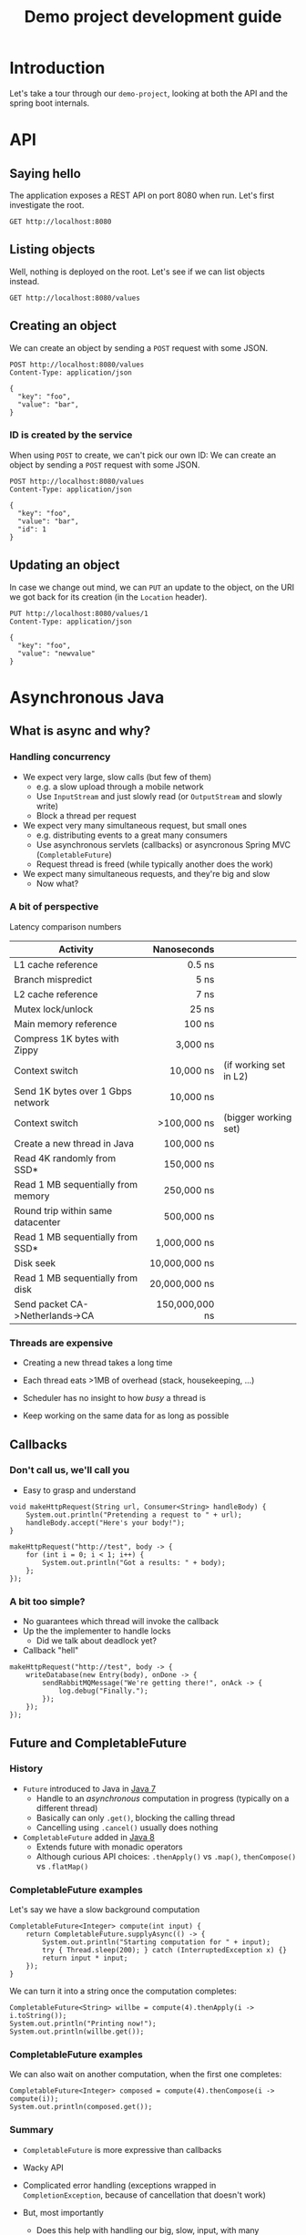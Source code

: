 #+TITLE: Demo project development guide
#+PROPERTY: header-args:elisp :results silent

* COMMENT Document maintainance (not presented)
** COMMENT Remove all results
#+BEGIN_SRC elisp 
(org-babel-remove-result-one-or-many t)
#+END_SRC


* Introduction
Let's take a tour through our =demo-project=, looking at both the API and the spring boot internals.

* API
** Saying hello
The application exposes a REST API on port 8080 when run. Let's first investigate the root.

#+BEGIN_SRC restclient
GET http://localhost:8080
#+END_SRC

** Listing objects
Well, nothing is deployed on the root. Let's see if we can list objects instead.

#+BEGIN_SRC restclient
GET http://localhost:8080/values
#+END_SRC

#+RESULTS:
#+BEGIN_SRC js
[
  {
    "key": "foo",
    "value": "newvalue",
    "id": 1
  },
  {
    "key": "foo",
    "value": "bar",
    "id": 2
  },
  {
    "key": "foo",
    "value": "bar",
    "id": 3
  },
  {
    "key": "foo",
    "value": "bar",
    "id": 4
  }
]
// GET http://localhost:8080/values
// HTTP/1.1 200 
// Content-Type: application/json
// Transfer-Encoding: chunked
// Date: Wed, 12 May 2021 11:39:40 GMT
// Keep-Alive: timeout=60
// Connection: keep-alive
// Request duration: 0.299785s
#+END_SRC

** Creating an object
We can create an object by sending a =POST= request with some JSON.
#+BEGIN_SRC restclient
POST http://localhost:8080/values
Content-Type: application/json

{
  "key": "foo",
  "value": "bar",
}
#+END_SRC

#+RESULTS:
#+BEGIN_SRC js
{
  "key": "foo",
  "value": "bar",
  "id": 3
}
// POST http://localhost:8080/values
// HTTP/1.1 201 
// Location: http://localhost:8080/values/3
// Content-Type: application/json
// Transfer-Encoding: chunked
// Date: Wed, 12 May 2021 10:38:08 GMT
// Keep-Alive: timeout=60
// Connection: keep-alive
// Request duration: 0.189889s
#+END_SRC
*** ID is created by the service
When using  =POST= to create, we can't pick our own ID:
We can create an object by sending a =POST= request with some JSON.
#+BEGIN_SRC restclient
POST http://localhost:8080/values
Content-Type: application/json

{
  "key": "foo",
  "value": "bar",
  "id": 1
}
#+END_SRC

#+RESULTS:
#+BEGIN_SRC js
{
  "key": "foo",
  "value": "bar",
  "id": 4
}
// POST http://localhost:8080/values
// HTTP/1.1 201 
// Location: http://localhost:8080/values/4
// Content-Type: application/json
// Transfer-Encoding: chunked
// Date: Wed, 12 May 2021 10:39:35 GMT
// Keep-Alive: timeout=60
// Connection: keep-alive
// Request duration: 0.016180s
#+END_SRC

** Updating an object
In case we change out mind, we can =PUT= an update to the object, on the URI we got back for its creation (in the =Location= header).

#+BEGIN_SRC restclient
PUT http://localhost:8080/values/1
Content-Type: application/json

{
  "key": "foo",
  "value": "newvalue"
}
#+END_SRC

#+RESULTS:
#+BEGIN_SRC js
// PUT http://localhost:8080/values/1
// HTTP/1.1 204 
// Date: Wed, 12 May 2021 11:10:58 GMT
// Keep-Alive: timeout=60
// Connection: keep-alive
// Request duration: 0.167273s
#+END_SRC


* Asynchronous Java
** What is async and why?
*** Handling concurrency
- We expect very large, slow calls (but few of them)
  * e.g. a slow upload through a mobile network
  * Use =InputStream= and just slowly read (or =OutputStream= and slowly write)
  * Block a thread per request

- We expect very many simultaneous request, but small ones
  * e.g. distributing events to a great many consumers
  * Use asynchronous servlets (callbacks) or asyncronous Spring MVC (=CompletableFuture=)
  * Request thread is freed (while typically another does the work)

- We expect many simultaneous requests, and they're big and slow
  * Now what?
*** A bit of perspective
Latency comparison numbers

| Activity                           |      Nanoseconds |                        |
|------------------------------------+------------------+------------------------|
| L1 cache reference                 |           0.5 ns |                        |
| Branch mispredict                  |           5   ns |                        |
| L2 cache reference                 |           7   ns |                        |
| Mutex lock/unlock                  |          25   ns |                        |
| Main memory reference              |         100   ns |                        |
| Compress 1K bytes with Zippy       |       3,000   ns |                        |
| Context switch                     |      10,000   ns | (if working set in L2) |
| Send 1K bytes over 1 Gbps network  |      10,000   ns |                        |
| Context switch                     |    >100,000   ns | (bigger working set)   |
| Create a new thread in Java        |     100,000   ns |                        |
| Read 4K randomly from SSD*         |     150,000   ns |                        |
| Read 1 MB sequentially from memory |     250,000   ns |                        |
| Round trip within same datacenter  |     500,000   ns |                        |
| Read 1 MB sequentially from SSD*   |   1,000,000   ns |                        |
| Disk seek                          |  10,000,000   ns |                        |
| Read 1 MB sequentially from disk   |  20,000,000   ns |                        |
| Send packet CA->Netherlands->CA    | 150,000,000   ns |                        |
|------------------------------------+------------------+------------------------|
|                                    |              <r> |                        |

*** Threads are expensive
- Creating a new thread takes a long time
- Each thread eats >1MB of overhead (stack, housekeeping, ...)
- Scheduler has no insight to how /busy/ a thread is

- Keep working on the same data for as long as possible
** Callbacks
*** Don't call us, we'll call you
- Easy to grasp and understand
#+BEGIN_SRC jshell 
void makeHttpRequest(String url, Consumer<String> handleBody) {
    System.out.println("Pretending a request to " + url);
    handleBody.accept("Here's your body!");
}
#+END_SRC

#+RESULTS:

#+BEGIN_SRC jshell
makeHttpRequest("http://test", body -> {
    for (int i = 0; i < 1; i++) {
        System.out.println("Got a results: " + body);
    };
});
#+END_SRC

#+RESULTS:
: Pretending a request to http://test
: Got a results: Here's your body!
*** A bit too simple?
- No guarantees which thread will invoke the callback
- Up the the implementer to handle locks
  * Did we talk about deadlock yet?

- Callback "hell"
#+BEGIN_SRC jshell
makeHttpRequest("http://test", body -> {
    writeDatabase(new Entry(body), onDone -> {
        sendRabbitMQMessage("We're getting there!", onAck -> {
            log.debug("Finally.");
        });
    });
});
#+END_SRC

** Future and CompletableFuture
*** History
- =Future= introduced to Java in [[https://docs.oracle.com/javase/7/docs/api/java/util/concurrent/Future.html][Java 7]]
  * Handle to an /asynchronous/ computation in progress (typically on a different thread)
  * Basically can only =.get()=, blocking the calling thread
  * Cancelling using =.cancel()= usually does nothing

- =CompletableFuture= added in [[https://docs.oracle.com/javase/8/docs/api/java/util/concurrent/CompletableFuture.html][Java 8]] 
  * Extends future with monadic operators
  * Although curious API choices: =.thenApply()= vs =.map()=, =thenCompose()= vs =.flatMap()=
*** CompletableFuture examples
Let's say we have a slow background computation
#+BEGIN_SRC jshell
CompletableFuture<Integer> compute(int input) {
    return CompletableFuture.supplyAsync(() -> {
        System.out.println("Starting computation for " + input);
        try { Thread.sleep(200); } catch (InterruptedException x) {}
        return input * input;
    });
}
#+END_SRC

#+RESULTS:

We can turn it into a string once the computation completes:

#+BEGIN_SRC jshell
CompletableFuture<String> willbe = compute(4).thenApply(i -> i.toString());
System.out.println("Printing now!");
System.out.println(willbe.get());
#+END_SRC

#+RESULTS:
: Starting computation for 4
: Printing now!
: 16
*** CompletableFuture examples
We can also wait on another computation, when the first one completes:
#+BEGIN_SRC jshell
CompletableFuture<Integer> composed = compute(4).thenCompose(i -> compute(i));
System.out.println(composed.get());
#+END_SRC

#+RESULTS:
: Starting computation for 4
: Starting computation for 16
: 256
*** Summary
- =CompletableFuture= is more expressive than callbacks
- Wacky API
- Complicated error handling (exceptions wrapped in =CompletionException=, because of cancellation that doesn't work)

- But, most importantly
  * Does this help with handling our big, slow, input, with many concurrent users?
** Reactive Streams
*** Reactive manifesto
- Developers realized that "one thread per request" and "exceptions" wasn't cutting it anymore
- 2016: The [[https://www.reactivemanifesto.org/][Reactive Manifesto]] (30k+ people). Reactive systems are:
  * /Responsive/
    + The system responds in a timely manner if at all possible.
  * /Resilient/
    + The system stays responsive in the face of failure. 
  * /Elastic/
    + The system stays responsive under varying workload. 
  * /Message Driven/
    + Reactive Systems rely on asynchronous message-passing to establish a boundary between components that ensures loose coupling, isolation and location transparency.
*** Reactive streams
- Reactive streaming concept developed several times separately
  * /rxJava/ (2014)
  * /Akka Streams/ (2015)
  * /Project Reactor/ (2015)
  * Many others
- Interoperability through =java.util.concurrent.Flow=
  * Low-level
*** Akka Streams
- Mature, large ecosystem
- Tight integration with other asynchronous concepts (e.g. actors)
- Tight integration with network I/O (streams of bytes)
- Well-[[https://doc.akka.io/docs/akka/current/stream/index.html][documented]] [[https://doc.akka.io/api/akka/current/akka/stream/javadsl/Source.html][API]]

- However, many concepts presented here also apply to other libraries
*** Akka Streams concepts

- =Graph= is a *blueprint* for a closed, finite network of *stages*, which communicate by streaming elements
- =GraphStage<S extends Shape>.= is one processing stage within a graph
  * taking elements in through zero or more *Inlets*
  * emitting through *Outlets*
- It's completely up to the stage when and how to respond to arriving elements
- All built-in graph stages embrace _backpressure_ and _bounded processing_

*** Akka graph stage types
- =Source<T, M>.= has one outlet of type =T=
- =Sink<T, M>.= has one inlet of type =T=
- =Flow<A, B, M>.= has one inlet of type =A= and one outlet of type =B=
- =RunnableGraph<M>.= has no inlets or outlets

*** Hello, streams
Let's do a hello world with some numbers:
#+BEGIN_SRC jshell
ActorSystem system = ActorSystem.create("QuickStart");
Materializer materializer = ActorMaterializer.create(system);

Source<Integer, NotUsed> numbers = Source.range(1, 3);

Sink<Integer, CompletionStage<Done>> print =
    Sink.foreach(i -> System.out.println(i));

CompletionStage<Done> done = numbers.runWith(print, materializer);

done.toCompletableFuture().get();
#+END_SRC

#+RESULTS:
: Done
: 1
: 2
: 3

*** Stream materialization

- _Graph_ is only a blueprint: nothing runs until it's given to a _materializer_, typically =ActorMaterializer=
- All graph stages are generic in their materialized type =M=
- Graph can be materialized more than once by calling =run()= or =runWith()=

#+BEGIN_SRC java
class Source<T, M> {
  // A graph which materializes into the M2 of the sink (ignoring source's M)
  public RunnableGraph<M2> to(Sink<T,M2> sink);

  // Materializes, and returns the M of the sink (ignoring this source's M)
  public <M2> M2 runWith(Sink<T, M2> sink, Materializer m) { ... }

  // A graph which materializes into the result of applying [combine] to
  // this source's M and the sink's M2
  public <M2, MR> RunnableGraph<MR> toMat(Sink<T,M2> sink,
                                          Function2<M,M2,MR> combine);
}

class RunnableGraph<M> {
  public M run(Materializer m);
}
#+END_SRC

*** Reusable pieces
- =Source=, =Sink= and =Flow= are all normal, immutable objects, so they're ideal to be constructed in reusable factory methods:
#+BEGIN_SRC jshell
public Sink<String, CompletionStage<IOResult>> lineSink(String filename) {
  Sink<ByteString, CompletionStage<IOResult>> file = FileIO.toPath(Paths.get(filename));

  return Flow.of(String.class)
    .map(s -> ByteString.fromString(s + "\n"))
    .toMat(file, Keep.right());
}
#+END_SRC

#+RESULTS:

Let's write our numbers to a file!
#+BEGIN_SRC jshell
numbers
  .map(i -> i.toString())
  .runWith(lineSink("/tmp/numbers.txt"), materializer).toCompletableFuture().get();
#+END_SRC

#+RESULTS:
: IOResult(6,Success(Done))

*** Time-based processing
#+BEGIN_SRC java
Source<Integer, NotUsed> numbers = Source.range(1, 100000000);

Sink<Integer, CompletionStage<Done>> print =
    Sink.foreach(i -> System.out.println(i));

CompletionStage<Done> done = numbers
    .throttle(1, Duration.create(1, TimeUnit.SECONDS), 1,
              ThrottleMode.shaping())
    .runWith(print, materializer);
#+END_SRC

- This does what you expect: print one message per second
- No =OutOfMemoryError=, akka buffers only as needed: /backpressure/
